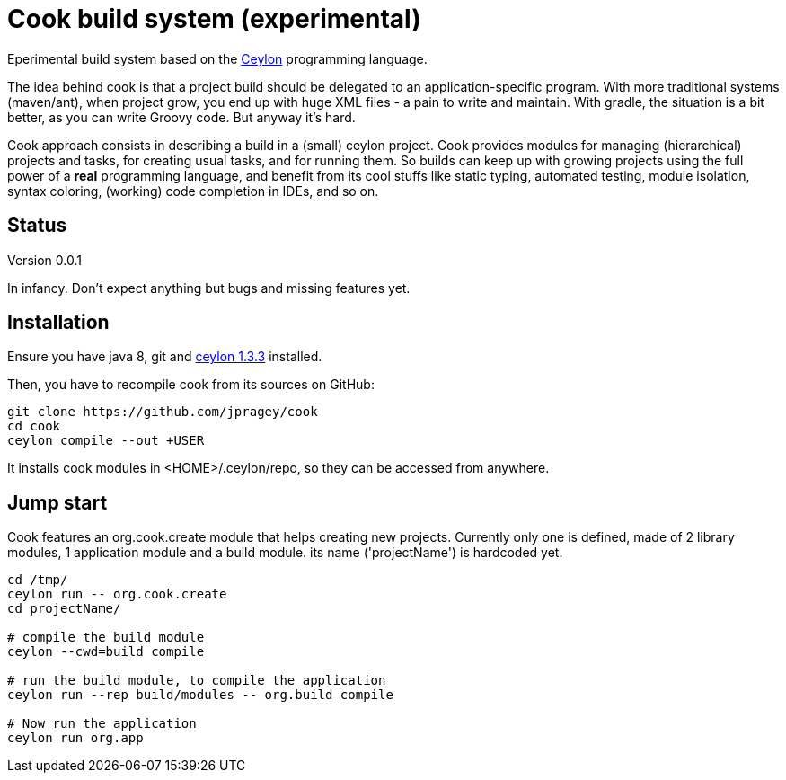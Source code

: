 = Cook build system (experimental)

Eperimental build system based on the https://ceylon-lang.org[Ceylon] programming language.

The idea behind cook is that a project build should be delegated to an application-specific
program. With more traditional systems (maven/ant), when project grow, you end up with huge XML files - a pain to write and maintain.
With gradle, the situation is a bit better, as you can write Groovy code. But anyway it's hard.

Cook approach consists in describing a build in a (small) ceylon project. Cook provides
modules for managing (hierarchical) projects and tasks, for creating usual tasks, and for
running them. So builds can keep up with growing projects using the full power of a
*real* programming language, and benefit from its cool stuffs like static typing,
automated testing, module isolation, syntax coloring, (working) code completion in IDEs, and so on.

== Status
Version 0.0.1

In infancy. Don't expect anything but bugs and missing features yet.

== Installation

Ensure you have java 8, git and https://www.ceylon-lang.org/download[ceylon 1.3.3] installed.

Then, you have to recompile cook from its sources on GitHub:

[source, bash]
---------
git clone https://github.com/jpragey/cook
cd cook
ceylon compile --out +USER
---------

It installs cook modules in <HOME>/.ceylon/repo, so they can be accessed from anywhere.


== Jump start

Cook features an org.cook.create module that helps creating new projects.
Currently only one is defined, made of 2 library modules, 1 application module and a build module.
its name ('projectName') is hardcoded yet.

[source, bash]
---------
cd /tmp/
ceylon run -- org.cook.create
cd projectName/

# compile the build module
ceylon --cwd=build compile

# run the build module, to compile the application
ceylon run --rep build/modules -- org.build compile

# Now run the application
ceylon run org.app
---------

